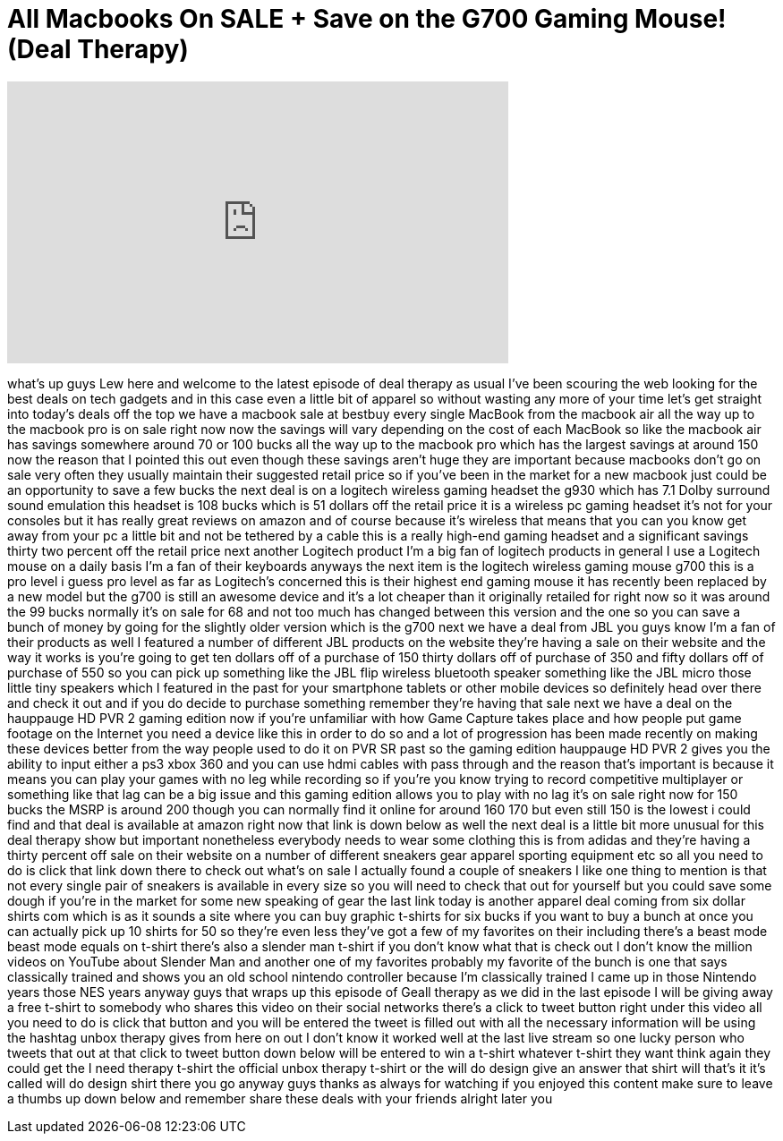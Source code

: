 = All Macbooks On SALE + Save on the G700 Gaming Mouse! (Deal Therapy)
:published_at: 2013-05-06
:hp-alt-title: All Macbooks On SALE + Save on the G700 Gaming Mouse! (Deal Therapy)
:hp-image: https://i.ytimg.com/vi/YwoUx7XqB54/maxresdefault.jpg


++++
<iframe width="560" height="315" src="https://www.youtube.com/embed/YwoUx7XqB54?rel=0" frameborder="0" allow="autoplay; encrypted-media" allowfullscreen></iframe>
++++

what's up guys Lew here and welcome to
the latest episode of deal therapy as
usual I've been scouring the web looking
for the best deals on tech gadgets and
in this case even a little bit of
apparel so without wasting any more of
your time let's get straight into
today's deals off the top we have a
macbook sale at bestbuy every single
MacBook from the macbook air all the way
up to the macbook pro is on sale right
now now the savings will vary depending
on the cost of each MacBook so like the
macbook air has savings somewhere around
70 or 100 bucks all the way up to the
macbook pro which has the largest
savings at around 150 now the reason
that I pointed this out even though
these savings aren't huge they are
important because macbooks don't go on
sale very often they usually maintain
their suggested retail price so if
you've been in the market for a new
macbook just could be an opportunity to
save a few bucks the next deal is on a
logitech wireless gaming headset the
g930 which has 7.1 Dolby surround sound
emulation this headset is 108 bucks
which is 51 dollars off the retail price
it is a wireless pc gaming headset it's
not for your consoles but it has really
great reviews on amazon and of course
because it's wireless that means that
you can you know get away from your pc a
little bit and not be tethered by a
cable this is a really high-end gaming
headset and a significant savings thirty
two percent off the retail price next
another Logitech product I'm a big fan
of logitech products in general I use a
Logitech mouse on a daily basis I'm a
fan of their keyboards anyways the next
item is the logitech wireless gaming
mouse g700 this is a pro level i guess
pro level as far as Logitech's concerned
this is their highest end gaming mouse
it has recently been replaced by a new
model but the g700 is still an awesome
device and it's a lot cheaper than it
originally retailed for right now so it
was around the 99 bucks normally it's on
sale for 68 and not too much has changed
between this version and the
one so you can save a bunch of money by
going for the slightly older version
which is the g700 next we have a deal
from JBL you guys know I'm a fan of
their products as well I featured a
number of different JBL products on the
website they're having a sale on their
website and the way it works is you're
going to get ten dollars off of a
purchase of 150 thirty dollars off of
purchase of 350 and fifty dollars off of
purchase of 550 so you can pick up
something like the JBL flip wireless
bluetooth speaker something like the JBL
micro those little tiny speakers which I
featured in the past for your smartphone
tablets or other mobile devices so
definitely head over there and check it
out and if you do decide to purchase
something remember they're having that
sale next we have a deal on the
hauppauge HD PVR 2 gaming edition now if
you're unfamiliar with how Game Capture
takes place and how people put game
footage on the Internet you need a
device like this in order to do so and a
lot of progression has been made
recently on making these devices better
from the way people used to do it on PVR
SR past so the gaming edition hauppauge
HD PVR 2 gives you the ability to input
either a ps3 xbox 360 and you can use
hdmi cables with pass through and the
reason that's important is because it
means you can play your games with no
leg while recording so if you're you
know trying to record competitive
multiplayer or something like that lag
can be a big issue and this gaming
edition allows you to play with no lag
it's on sale right now for 150 bucks the
MSRP is around 200 though you can
normally find it online for around 160
170 but even still 150 is the lowest i
could find and that deal is available at
amazon right now that link is down below
as well the next deal is a little bit
more unusual for this deal therapy show
but important nonetheless everybody
needs to wear some clothing this is from
adidas and they're having a thirty
percent off sale on their website on a
number of different sneakers gear
apparel sporting equipment etc so all
you need to do is click that link down
there to check out what's on sale I
actually found a couple of sneakers I
like one thing to mention is that not
every single pair of sneakers is
available in every size so you will need
to check that out for yourself but you
could save some dough if you're in the
market for some new
speaking of gear the last link today is
another apparel deal coming from six
dollar shirts com which is as it sounds
a site where you can buy graphic
t-shirts for six bucks if you want to
buy a bunch at once you can actually
pick up 10 shirts for 50 so they're even
less they've got a few of my favorites
on their including there's a beast mode
beast mode equals on t-shirt there's
also a slender man t-shirt if you don't
know what that is check out I don't know
the million videos on YouTube about
Slender Man and another one of my
favorites probably my favorite of the
bunch is one that says classically
trained and shows you an old school
nintendo controller because I'm
classically trained I came up in those
Nintendo years those NES years anyway
guys that wraps up this episode of Geall
therapy as we did in the last episode I
will be giving away a free t-shirt to
somebody who shares this video on their
social networks there's a click to tweet
button right under this video all you
need to do is click that button and you
will be entered the tweet is filled out
with all the necessary information will
be using the hashtag unbox therapy gives
from here on out I don't know it worked
well at the last live stream so one
lucky person who tweets that out at that
click to tweet button down below will be
entered to win a t-shirt whatever
t-shirt they want think again they could
get the I need therapy t-shirt the
official unbox therapy t-shirt or the
will do design give an answer that shirt
will that's it it's called will do
design shirt there you go anyway guys
thanks as always for watching if you
enjoyed this content make sure to leave
a thumbs up down below and remember
share these deals with your friends
alright later
you